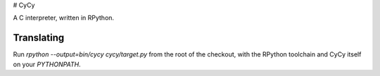 # CyCy

A C interpreter, written in RPython.

Translating
-----------

Run `rpython --output=bin/cycy cycy/target.py` from the root of
the checkout, with the RPython toolchain and CyCy itself on your
`PYTHONPATH`.


